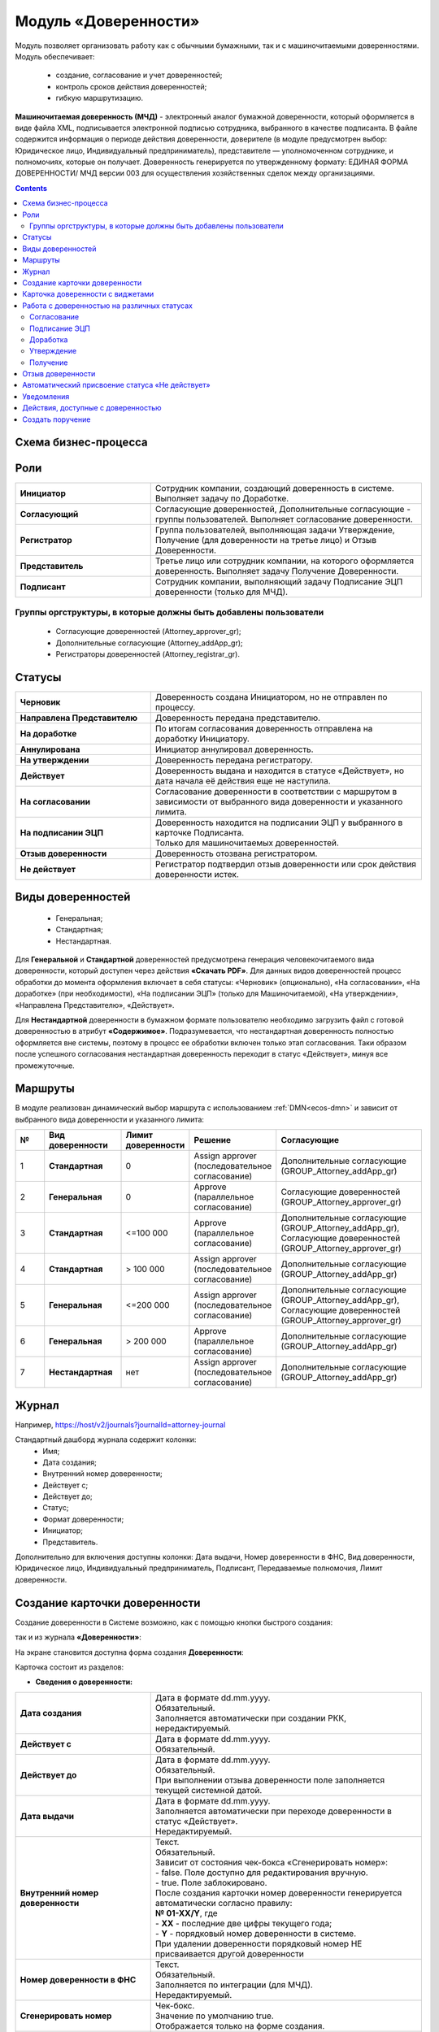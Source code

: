 Модуль «Доверенности»
=======================

.. _ecos-poa:

Модуль позволяет организовать работу как с обычными бумажными, так и с машиночитаемыми доверенностями. Модуль обеспечивает:

    -	создание, согласование и учет доверенностей;
    -	контроль сроков действия доверенностей;
    -	гибкую маршрутизацию.

**Машиночитаемая доверенность (МЧД)** - электронный аналог бумажной доверенности, который оформляется в виде файла XML, подписывается электронной подписью сотрудника, выбранного в качестве подписанта. 
В файле содержится информация о периоде действия доверенности, доверителе (в модуле предусмотрен выбор: Юридическое лицо, Индивидуальный предприниматель), представителе — уполномоченном сотруднике, и полномочиях, которые он получает. Доверенность генерируется по утвержденному формату: ЕДИНАЯ ФОРМА ДОВЕРЕННОСТИ/ МЧД версии 003 для осуществления хозяйственных сделок между организациями.

.. contents::
		:depth: 3

Схема бизнес-процесса
----------------------

.. image:: _static/poa/bp_scheme.png
       :width: 800
       :align: center

Роли
----

.. list-table::
      :widths: 20 40
      :class: tight-table 
      
      * - **Инициатор**
        - Сотрудник компании, создающий доверенность в системе. Выполняет задачу по Доработке.
      * - **Согласующий**
        - Согласующие доверенностей, Дополнительные согласующие - группы пользователей. Выполняет согласование доверенности.
      * - **Регистратор**
        - Группа пользователей, выполняющая задачи Утверждение, Получение (для доверенности на третье лицо) и Отзыв Доверенности.
      * - **Представитель**
        - Третье лицо или сотрудник компании, на которого оформляется доверенность. Выполняет задачу Получение Доверенности. 
      * - **Подписант**
        - Сотрудник компании, выполняющий задачу Подписание ЭЦП доверенности (только для МЧД).


Группы оргструктуры, в которые должны быть добавлены пользователи
~~~~~~~~~~~~~~~~~~~~~~~~~~~~~~~~~~~~~~~~~~~~~~~~~~~~~~~~~~~~~~~~~~~~~~~~

     * Согласующие доверенностей (Attorney_approver_gr);
     * Дополнительные согласующие (Attorney_addApp_gr);
     * Регистраторы доверенностей (Attorney_registrar_gr).

.. image:: _static/poa/poa_01.png
       :width: 600
       :align: center

Статусы
--------

.. list-table::
      :widths: 20 40
      :class: tight-table 
      
      * - **Черновик**
        - Доверенность создана Инициатором, но не отправлен по процессу.
      * - **Направлена Представителю**
        - Доверенность передана представителю.
      * - **На доработке**
        - По итогам согласования доверенность отправлена на доработку Инициатору.
      * - **Аннулирована**
        - Инициатор аннулировал доверенность.
      * - **На утверждении**
        - Доверенность передана регистратору.
      * - **Действует**
        - Доверенность выдана и находится в статусе «Действует», но дата начала её действия еще не наступила.
      * - **На согласовании**
        - Согласование доверенности в соответствии с маршрутом в зависимости от выбранного вида доверенности и указанного лимита.
      * - **На подписании ЭЦП**
        - | Доверенность находится на подписании ЭЦП у выбранного в карточке Подписанта.
          | Только для машиночитаемых доверенностей.
      * - **Отзыв доверенности**
        - Доверенность отозвана регистратором.
      * - **Не действует**
        - Регистратор подтвердил отзыв доверенности или срок действия доверенности истек.

Виды доверенностей
--------------------

    -	Генеральная;
    -	Стандартная;
    -	Нестандартная.

Для **Генеральной** и **Стандартной** доверенностей предусмотрена генерация человекочитаемого вида доверенности, который доступен через действия **«Скачать PDF»**. Для данных видов доверенностей процесс обработки до момента оформления включает в себя статусы: «Черновик» (опционально), «На согласовании», «На доработке» (при необходимости), «На подписании ЭЦП» (только для Машиночитаемой), «На утверждении», «Направлена Представителю», «Действует».

Для **Нестандартной** доверенности в бумажном формате пользователю необходимо загрузить файл с готовой доверенностью в атрибут **«Содержимое»**. Подразумевается, что нестандартная доверенность полностью оформляется вне системы, поэтому в процесс ее обработки включен только этап согласования. Таки образом после успешного согласования нестандартная доверенность переходит в статус «Действует», минуя все промежуточные. 

Маршруты
----------

.. _poa_routs:

В модуле реализован динамический выбор маршрута с использованием  :ref:`DMN<ecos-dmn>` и зависит от выбранного вида доверенности и указанного лимита:

.. list-table::
      :widths: 5 10 5 10 20
      :header-rows: 1
      :class: tight-table 
      
      * - №
        - Вид доверенности
        - Лимит доверенности
        - Решение
        - Согласующие
      * - 1
        - **Стандартная**
        - 0
        - | Assign approver 
          | (последовательное согласование)
        - | Дополнительные согласующие
          | (GROUP_Attorney_addApp_gr)
      * - 2
        - **Генеральная**
        - 0
        - | Approve
          | (параллельное согласование)
        - | Согласующие доверенностей
          | (GROUP_Attorney_approver_gr)
      * - 3
        - **Стандартная**
        - <=100 000
        - | Approve
          | (параллельное согласование)
        - | Дополнительные согласующие
          | (GROUP_Attorney_addApp_gr),
          | Согласующие доверенностей
          | (GROUP_Attorney_approver_gr)
      * - 4
        - **Стандартная**
        - > 100 000
        - | Assign approver 
          | (последовательное согласование)
        - | Дополнительные согласующие
          | (GROUP_Attorney_addApp_gr)
      * - 5
        - **Генеральная**
        - <=200 000
        - | Assign approver 
          | (последовательное согласование)
        - | Дополнительные согласующие
          | (GROUP_Attorney_addApp_gr),
          | Согласующие доверенностей
          | (GROUP_Attorney_approver_gr)
      * - 6
        - **Генеральная**
        - > 200 000
        - | Approve
          | (параллельное согласование)
        - | Дополнительные согласующие
          | (GROUP_Attorney_addApp_gr)
      * - 7
        - **Нестандартная**
        - нет
        - | Assign approver 
          | (последовательное согласование)
        - | Дополнительные согласующие
          | (GROUP_Attorney_addApp_gr)

Журнал
-------

.. image:: _static/poa/poa_02.png
       :width: 600
       :align: center 

Например, https://host/v2/journals?journalId=attorney-journal

Стандартный дашборд журнала содержит колонки:
    -	Имя;
    -	Дата создания;
    -	Внутренний номер доверенности;
    -	Действует с;
    -	Действует до;
    -	Статус;
    -	Формат доверенности;
    -	Инициатор;
    -	Представитель.

Дополнительно для включения доступны колонки: Дата выдачи, Номер доверенности в ФНС, Вид доверенности, Юридическое лицо, Индивидуальный предприниматель, Подписант, Передаваемые полномочия, Лимит доверенности.

Создание карточки доверенности
--------------------------------

Создание доверенности в Системе возможно, как с помощью кнопки быстрого создания:

.. image:: _static/poa/poa_03.png
       :width: 200
       :align: center 

так и из журнала **«Доверенности»**:

.. image:: _static/poa/poa_04.png
       :width: 600
       :align: center 

На экране становится доступна форма создания **Доверенности**:

.. image:: _static/poa/poa_05.png
       :width: 600
       :align: center 

Карточка состоит из разделов:

-	**Сведения о доверенности:**

.. image:: _static/poa/poa_06.png
       :width: 700
       :align: center 

.. list-table::
      :widths: 20 40
      :class: tight-table
      :align: center
      
      * - **Дата создания**
        - | Дата в формате dd.mm.yyyy. 
          | Обязательный. 
          | Заполняется автоматически при создании РКК, нередактируемый.
      * - **Действует с**
        - | Дата в формате dd.mm.yyyy. 
          | Обязательный.
      * - **Действует до**
        - | Дата в формате dd.mm.yyyy. 
          | Обязательный. 
          | При выполнении отзыва доверенности поле заполняется текущей системной датой.
      * - **Дата выдачи**
        - | Дата в формате dd.mm.yyyy. 
          | Заполняется автоматически при переходе доверенности в статус «Действует». 
          | Нередактируемый. 
      * - **Внутренний номер доверенности**
        - | Текст.
          | Обязательный.  
          | Зависит от состояния чек-бокса «Сгенерировать номер»:
          | - false. Поле доступно для редактирования вручную.
          | - true. Поле заблокировано. 
          | После создания карточки номер доверенности генерируется автоматически согласно правилу:
          | **№ 01-ХХ/Y**, где
          | -	**ХХ** - последние две цифры текущего года;
          | -	**Y** - порядковый номер доверенности в системе.
          | При удалении доверенности порядковый номер НЕ присваивается другой доверенности
      * - **Номер доверенности в ФНС**
        - | Текст.
          | Обязательный.  
          | Заполняется по интеграции (для МЧД).
          | Нередактируемый. 
      * - **Сгенерировать номер**
        - | Чек-бокс. 
          | Значение по умолчанию true.  
          | Отображается только на форме создания.
      * - **Вид доверенности**
        - | Выбор из списка:
          | 1.	Генеральная; 
          | 2.	Стандартная;
          | 3.	Нестандартная.
          | Обязательный. 
      * - **Формат доверенности**
        - | Выбор из списка:
          | 1.	Бумажная; 
          | 2.	Машиночитаемая.
          | Обязательный. 
          | При **Вид доверенности = Нестандартная** в поле **«Формат доверенности»** автоматически выставляется значение **«Бумажная»** и блокируется (выбор значения «Машиночитаемая» становится недоступен). 
      * - **Код налогового органа**
        - | Число. Обязательный. 
          | Зависит от выбранного значения в поле «Формат доверенности»:
          | -	Бумажная. Поле пустое и недоступно для редактирования. 
          | -	Машиночитаемая. Поле доступно для редактирования вручную. 
          | Проверка введенного значения: Код должен содержать 4 цифры.
      * - **Автор**
        - | Заполняется автоматически пользователем, создавшим карточку. 
          | Обязательный, нередактируемый.

-	**Сведения о доверителе:**

Скрыто с формы, если **«Вид доверенности»** выбран **«Нестандартная»**.

.. image:: _static/poa/poa_07.png
       :width: 700
       :align: center 

.. list-table::
      :widths: 20 40
      :class: tight-table
      :align: center
      
      * - **Категория доверителя**
        - | Выбор из списка:
          | 1.	Индивидуальный предприниматель;
          | 2.	Юридическое лицо.
          | Обязательный.
      * - **Место подписания**
        - | Текст.
          | Обязательный.
      * - **Подписант**
        - | Выбор из Оргструктуры.  
          | Обязательный, если **Формат доверенности** = **«Машиночитаемая»**, иначе - необязательный.

-	**Данные организации:**

Отображается, если **«Категория доверителя»** выбрана **«Юридическое лицо»**. Изначально раздел скрыт.

.. image:: _static/poa/poa_08.png
       :width: 700
       :align: center 

.. list-table::
      :widths: 20 40
      :class: tight-table
      :align: center
      
      * - **Юридическое лицо**
        - | Выбор из справочника «Юридические лица». 
          | Обязательный.
      * - **Адрес**
        - | Текст. 
          | Обязательный.
          | Заполняется автоматически значением поля «Юридический адрес» из карточки выбранного Юридического лица.
      * - **Регион**
        - | Выбор из справочника «Субъекты Российской Федерации».
          | Обязательный.
      * - **ИНН**
        - | Текст. 
          | Обязательный.
          | Заполняется автоматически значением поля «ИНН» из карточки выбранного Юридического лица.
      * - **КПП**
        - | Текст. 
          | Обязательный.
          | Заполняется автоматически значением поля «КПП» из карточки выбранного Юридического лица. 
      * - **ОГРН**
        - | Текст. 
          | Обязательный.
          | Заполняется автоматически значением поля «ОГРН» из карточки выбранного Юридического лица. 

-	**Единоличный исполнительный орган:**

Отображается, если **«Категория доверителя»** выбрана **«Юридическое лицо»**. Изначально раздел скрыт.

.. image:: _static/poa/poa_09.png
       :width: 700
       :align: center 

.. list-table::
      :widths: 20 40
      :class: tight-table
      :align: center 
      
      * - **Фамилия**
        - | Текст
          | Обязательный.
          | Заполняется автоматически значением поля «Фамилия» из профиля Генерального директора в карточке Юридического лица. 
      * - **Имя**
        - | Текст
          | Обязательный.
      * - **Отчество**
        - | Текст
          | Необязательный.
          | Заполняется автоматически значением поля «Отчество» из профиля Генерального директора в карточке Юридического лица.
      * - **Дата рождения**
        - | Дата в формате dd.MM.yyyy. 
          | Обязательный.
          | Заполняется автоматически значением поля «Дата рождения» из профиля Генерального директора в карточке Юридического лица.
      * - **Должность**
        - | Текст
          | Обязательный.
          | Заполняется автоматически значением поля «Должность» из профиля Генерального директора в карточке Юридического лица. Обязательный.
      * - **ИНН**
        - | Текст
          | Обязательный.
          | Пока заполняется вручную, в будущем планируется добавить поле в профиль пользователя и забирать значение оттуда. 
      * - **СНИЛС**
        - | Текст
          | Обязательный.
          | Пока заполняется вручную, в будущем планируется добавить поле в профиль пользователя и забирать значение оттуда.

-	**Данные об индивидуальном предпринимателе:**

Отображается, если **«Категория доверителя»** выбрана **«Индивидуальный предприниматель»**. Изначально раздел скрыт.

.. image:: _static/poa/poa_10.png
       :width: 700
       :align: center 

.. list-table::
      :widths: 20 40
      :class: tight-table
      :align: center
      
      * - **Индивидуальный предприниматель**
        - | Выбор из справочника «Юридические лица». 
          | Обязательный.
      * - **Фамилия**
        - | Текст
          | Обязательный. Редактируемое.
          | Заполняется автоматически значением поля «Фамилия» из профиля Индивидуального предпринимателя в карточке Юридического лица. 
      * - **Имя**
        - | Текст
          | Обязательный. Редактируемое.
          | Заполняется автоматически значением поля «Имя» из профиля Индивидуального предпринимателя в карточке Юридического лица. 
      * - **Отчество**
        - | Текст
          | Необязательное. Редактируемое.
          | Заполняется автоматически значением поля «Отчество» из профиля Индивидуального предпринимателя в карточке Юридического лица. 
      * - **Дата рождения**
        - | Дата в формате dd.mm.yyyy. 
          | Обязательный. Редактируемое.
          | Заполняется автоматически значением поля «Дата рождения» из профиля Индивидуального предпринимателя в карточке Юридического лица. 
      * - **Пол**
        - | Выбор из списка:
          | 1.	Женский;
          | 2.	Мужской.
          | Обязательный. 
      * - **СНИЛС**
        - | Число
          | Обязательный.
          | Заполняется автоматически значением одноименного поля из карточки выбранного Юридического лица. 
      * - **ИНН**
        - | Число
          | Обязательный.
          | Заполняется автоматически значением одноименного поля из карточки выбранного Юридического лица.
      * - **ОГРНИП**
        - | Число
          | Обязательный.
          | Заполняется автоматически значением одноименного поля из карточки выбранного Юридического лица. 
      * - **Свидетельство**
        - | Число
          | Обязательный. Редактируемое.
          | Заполняется автоматически значением одноименного поля из карточки выбранного Юридического лица. 

-	**Документ, удостоверяющий личность индивидуального предпринимателя:**

Отображается, если **«Категория доверителя»** выбрана **«Индивидуальный предприниматель»**. Изначально раздел скрыт.

.. image:: _static/poa/poa_11.png
       :width: 700
       :align: center 

.. list-table::
      :widths: 20 40
      :class: tight-table
      :align: center
      
      * - **Документ**
        - | Выбор из справочника «Код вида документа». 
          | Обязательный.
          | Значение по умолчанию: «Паспорт гражданина Российской Федерации»
      * - **Серия**
        - | Число
          | Обязательный. Редактируемый.
      * - **Номер**
        - | Число
          | Обязательный. Редактируемый.
      * - **Дата выдачи**
        - | Дата в формате dd.mm.yyyy.
          | Обязательный. Редактируемый.
      * - **Код подразделения**
        - | Дата в формате dd.mm.yyyy.
          | Обязательный. Редактируемый.
      * - **Код вида документа**
        - | Текст
          | Обязательный. Нередактируемый.
          | Заполняется автоматически из справочника «Код вида документа» в соответствии с выбранным значением в поле «Документ».
      * - **Кем выдан**
        - | Текст
          | Обязательный. Редактируемый.

-	**Сведения о представителе:**

Скрыто с формы, если «Вид доверенности» выбран «Нестандартная».

.. image:: _static/poa/poa_12.png
       :width: 700
       :align: center 

.. list-table::
      :widths: 20 40
      :class: tight-table
      :align: center
      
      * - **Сотрудник**
        - | Выбор из Оргструктуры. 
          | Необязательный. 
          | Скрывается с формы при доверенности на третье лицо=true.
      * - **Доверенность на третье лицо**
        - | Чек-бокс. 
          | По умолчанию значение false.
      * - **Должность**
        - | Текст. 
          | Обязательный. 
          | Зависит от поля «Сотрудник»:
          | -	заполнено, автоматическое заполнение из профиля выбранного пользователя;
          | -	не заполнено, ручное заполнение.      
      * - **Пол**
        - | Выбор из списка:
          | 1.	Женский;
          | 2.	Мужской.
          | Обязательный.
          | Зависит от поля «Сотрудник»:
          | -	заполнено, автоматическое заполнение из профиля выбранного пользователя;
          | -	не заполнено, ручное заполнение. 
      * - **Фамилия**
        - | Текст.
          | Обязательный.
          | Зависит от поля «Сотрудник»:
          | -	заполнено, автоматическое заполнение из профиля выбранного пользователя;
          | -	не заполнено, ручное заполнение. 
      * - **Имя**
        - | Текст.
          | Обязательный.
          | Зависит от поля «Сотрудник»:
          | -	заполнено, автоматическое заполнение из профиля выбранного пользователя;
          | -	не заполнено, ручное заполнение. 
      * - **Отчество**
        - | Текст.
          | Обязательный.
          | Зависит от поля «Сотрудник»:
          | -	заполнено, автоматическое заполнение из профиля выбранного пользователя;
          | -	не заполнено, ручное заполнение. 
      * - **Дата рождения**
        - | Дата в формате dd.mm.yyyy. 
          | Обязательный.
          | Зависит от поля «Сотрудник»:
          | -	заполнено, автоматическое заполнение из профиля выбранного пользователя;
          | -	не заполнено, ручное заполнение. 
      * - **ИНН**
        - | Текст.
          | Обязательный.
          | Зависит от поля «Сотрудник»:
          | -	заполнено, автоматическое заполнение из профиля выбранного пользователя;
          | -	не заполнено, ручное заполнение. 
      * - **СНИЛС**
        - | Текст.
          | Обязательный.
          | Зависит от поля «Сотрудник»:
          | -	заполнено, автоматическое заполнение из профиля выбранного пользователя;
          | -	не заполнено, ручное заполнение. 

-	**Документ, удостоверяющий личность представителя:**

.. image:: _static/poa/poa_13.png
       :width: 700
       :align: center 

.. list-table::
      :widths: 20 40
      :class: tight-table
      :align: center 
      
      * - **Документ**
        - | Выбор из справочника «Код вида документа». 
          | Обязательный.
          | Значение по умолчанию: «Паспорт гражданина Российской Федерации»
      * - **Серия**
        - | Число
          | Обязательный. Редактируемый.
      * - **Номер**
        - | Число
          | Обязательный. Редактируемый.
      * - **Дата выдачи**
        - | Дата в формате dd.mm.yyyy.
          | Обязательный. Редактируемый.
      * - **Код подразделения**
        - | Дата в формате dd.mm.yyyy.
          | Обязательный. Редактируемый.
      * - **Код вида документа**
        - | Текст
          | Обязательный. Нередактируемый.
          | Заполняется автоматически из справочника «Код вида документа» в соответствии с выбранным значением в поле «Документ».
      * - **Кем выдан**
        - | Текст
          | Обязательный. Редактируемый.

-	**Сведения о передаваемых полномочиях:**

Скрыто с формы, если «Вид доверенности» выбран «Нестандартная».

.. image:: _static/poa/poa_14.png
       :width: 700
       :align: center 

.. list-table::
      :widths: 20 40
      :class: tight-table
      :align: center
      
      * - **Передаваемые полномочия**
        - | Множественный выбор из справочника «Классификатор полномочий». 
          | Обязательный, если «Формат доверенности» = Машиночитаемая.
      * - **Лимит доверенности**
        - | Число
          | Необязательный.
          | Формат: два знака после запятой, с разделителем разрядов.
          | **Если поле не было заполнено пользователем, то по умолчанию записывается 0 (важно для корректной работы DMN).**
      * - **Уточнение полномочий**
        - | Многострочный текст. 
          | Необязательный.

Для бумажной доверенности поля **«Передаваемые полномочия»** и **«Уточнение полномочий»** обязательны для заполнения. Если одно заполнено, то обязательность со второго убирается.

-	**Приложения:**

.. image:: _static/poa/poa_15.png
       :width: 700
       :align: center 

.. list-table::
      :widths: 20 40
      :class: tight-table
      :align: center
      
      * - **Комментарий к запросу**
        - | Многострочный текст. 
          | Необязательный.
      * - **Содержимое**
        - | Загрузчик файла. 
          | Отображается и обязательный, если «Вид доверенности» = Нестандартная и «Формат доверенности» = Бумажная.
      * - **Дополнительные файлы**
        - | Загрузчик файла. 
          | Множественное заполнение. Необязательный.
          | Файлы отображаются в виджете «Документы».
          | Предусмотрены следующие типы документов:
          | -	Доверенность на подписание (один файл);
          | -	Отзыв доверенности (один файл);
          | -	Скан-копия доверенности (один файл);
          | -	Скан-копия отзыва доверенности (один файл);
          | -	Прочее (множественное заполнение).

Для отправки доверенности в работу необходимо заполнить обязательные атрибуты на форме создания и нажать кнопку **«Отправить на согласование»**. Обязательные для заполнения атрибуты отмечены знаком **«*»**.

Для видов **«Генеральная»** и **«Стандартная»** доверенность будет сгенерирована по шаблону на основании введенных данных и добавлена как файл-вложение. Файл будет отображаться в виджете **«Документы»**. Человекочитаемый вид доверенности доступен посредством действия **«Скачать PDF»**

Если выбран вид доверенности **«Нестандартная»**, то укажите **Комментарий к запросу** и загрузите файл в атрибут **«Содержимое»**. Добавленный файл будет отображаться в виджете **«Предпросмотр»**.

.. image:: _static/poa/poa_16.png
       :width: 700
       :align: center 

Доверенности будет присвоен номер, который генерируется автоматически согласно правилу **№ 01-ХХ/Y**, где 

    -	**ХХ** - последние две цифры текущего года;
    -	**Y** - порядковый номер доверенности в системе.

При отсутствии возможности заполнить все обязательные атрибуты доверенность может быть сохранена в статусе **«Черновик»**. Для этого необходимо нажать **«Сохранить»**. Впоследствии черновик может быть отредактирован, сохранен повторно или после заполнения обязательных атрибутов отправлен на согласование. 

Все созданные в Системе доверенности (включая в статусе **«Черновик»**) отображаются в журнале **«Доверенности»**.

В случае нажатия кнопки **«Отмена»** форма создания закрывается без сохранения доверенности в Системе.

Карточка доверенности с виджетами
-------------------------------------------

После первого сохранения или отправки в работу карточка отображается в соответствии с действующими настройками страницы данного типа.

.. image:: _static/poa/poa_17.png
       :width: 600
       :align: center 

Стандартный дашборд карточки Довренности имеет вкладки:

- **«Основное»**. Виджеты на ней расположены в две колонки:

  * Колонка 1 (широкая): 
  * 
    -   «Стадии»;
    -	«Мои задачи»;
    -	«Свойства»;
    -	«Комментарии».

  * Колонка 2 (узкая): 

    -	«Статус»;
    -	«Все задачи»;
    -	«Действия»;
    -	«Связи документа»;
    -   «Электронная подпись».

- **«Предпросмотр»**. Одна колонка с виджетом «Предпросмотр», расположенным во всю ширину.
- **«История»**. Виджеты на ней расположены в две колонки:

  * Колонка 1 (широкая):

    -	«История событий».

  * Колонка 2 (узкая):

      -	«Журнал версий».

- **«Документы»**. Одна колонка с виджетом «Документы», расположенным во всю ширину. В виджете «Документы» настроены для отображения типы:

    1.	«Прочее» - предусмотрено множественное заполнение;
    2.	«Доверенность на подписание»;
    3.	«Скан-копия доверенности»;
    4.	«Скан-копия отзыва доверенности»;
    5.	«Отзыв доверенности».

Основные виджеты карточки и их назначение:
    -   **«Стадии»** визуализирует прохождение стадий документа. Стадии представляют собой сгруппированные статусы.
    -	**«Мои задачи»** служит для отображения текущего действия задачи по данному документу у просматривающего его пользователя и варианты их завершения.
    -	**«Свойства»** предназначен для отображения атрибутов карточки и их значений. 
    -	**«Комментарии»** - общий комментарий. Предназначен для ввода и отображения истории ввода комментариев для задачи в целом. Является инструментом обратной связи в цикле обработки выявленных отклонений.
    -	**«Статус»** отображает текущий статус документа (определяется системой автоматически, не доступен для редактирования пользователем).
    -	**«Все задачи»** служит для отображения задач по данному документу и их исполнителей.
    -	**«Действия»** содержит перечень доступных действий с документом на данном статусе.
    -	**«Связи документа»** используется для установки связей данного документа с другими в системе и отображения установленных связей.
    -   **«Электронная подпись»** содержит информацию об ЭЦП, которой был подписан документ, например:

        .. image:: _static/poa/poa_18.png
            :width: 200
            :align: center 

    -	**«История»** служит для отображения событий таких, как создание, обновление, смена статуса документа с фиксацией даты и времени их происшествия, участников и комментариев.
    -	**«Документы»** служит для загрузки сопутствующих документов.

Работа с доверенностью на различных статусах
------------------------------------------------------

Перейти к доверенности в любом статусе можно одним из трех способов:

  -	открыв задачу в Журнале **«Активные задачи»**;
  -	открыв документ в Журнале **«Доверенности»**;
  -	перейдя по ссылке из полученного уведомления.

Подробно о :ref:`задачах<tasks>`.

Согласование
~~~~~~~~~~~~~~~

Группы согласующих (Согласующие доверенностей, Дополнительные согласующие) назначаются динамически - последовательно или параллельно в зависимости от выбранного вида доверенности и указанного лимита. См.  :ref:`Маршруты<poa_routs>`.

В статусе **«На согласование»** доступны следующие варианты завершения задачи:

.. list-table::
      :widths: 20 20
      :class: tight-table
      
      * - |

          .. image:: _static/poa/poa_20.png
              :width: 600
              :align: center 

        - | 

          .. image:: _static/poa/poa_21.png
              :width: 600
              :align: center 

-	**«На доработку»** - отправить Инициатору на доработку, если в доверенности есть спорные вопросы. Внесите комментарий. Доверенность переходит в статус **«Доработка»**. Инициатору доверенности будет отправлено уведомление.
-	**«Согласовать»** - для формата **«Машиночитаемая»** доверенность переходит в статус **«На подписании ЭЦП»**, для формата **«Бумажная»**- **«На утверждении»**. Исполнителю задачи будет отправлено уведомление.

Подписание ЭЦП
~~~~~~~~~~~~~~~

Только для формата доверенности **«Машиночитаемая»**.

Задача **«Подписание ЭЦП»** назначается на подписанта, выбранного в разделе **«Сведения о доверителе»**. В статусе **«На подписании ЭЦП»** доступны следующие варианты завершения задачи:

.. list-table::
      :widths: 20 20
      :class: tight-table
      
      * - |

          .. image:: _static/poa/poa_22.png
              :width: 600
              :align: center 

        - | 

          .. image:: _static/poa/poa_23.png
              :width: 300
              :align: center 

-	**«На доработку»** - отправить Инициатору на доработку, если в доверенности есть спорные вопросы. Внесите комментарий. Доверенность переходит в статус **«Доработка»**. Инициатору доверенности будет отправлено уведомление.
-	**«Подписать»** - доверенность переходит в статус **«На утверждении»**. Исполнителю задачи будет отправлено уведомление.

Информация об ЭЦП будет отражена в виджете **«Электронная подпись»**.

Доработка
~~~~~~~~~~~

Доработка доверенности  доступна Инициатору.

В статусе **«Доработка»** Инициатору доступны следующие варианты завершения задачи:

.. image:: _static/poa/poa_24.png
    :width: 600
    :align: center 

Инициатор изучает замечания, оставленные Согласующим в поле **Комментарий**, оценивает целесообразность доработки доверенности. Используя действия **«Редактировать свойства»**, вносит изменения и выносит решение:

-	**«Аннулировать»** - если доработка доверенности оказывается нецелесообразной. Внесите комментарий. Доверенность переходит в статус **«Аннулирована»**.
-	**«Выполнено»** - если Инициатор выполнил доработку доверенности. Доверенность возвращается в статус, с которого была отправлен в доработку. Исполнителю задачи будет отправлено уведомление.

Утверждение
~~~~~~~~~~~

Доверенность утверждают сотрудники группы **«Регистраторы доверенностей»**.
В статусе **«На утверждении»** доступны следующие варианты завершения задачи:

.. image:: _static/poa/poa_25.png
    :width: 600
    :align: center 

-	**«На доработку»** - отправить Инициатору на доработку, если в доверенности есть спорные вопросы. Внесите комментарий. Доверенность переходит в статус **«Доработка»**. Инициатору доверенности будет отправлено уведомление.
-	**«Выполнено»** - Доверенность переходит в статус **«Направлена Представителю»**. Исполнителю задачи будет отправлено уведомление.

В виджете **«Документы»** можно загрузить скан-копию доверенности. 

.. image:: _static/poa/poa_26.png
    :width: 500
    :align: center 

Получение
~~~~~~~~~~~

Задача **«Получение»** назначается на сотрудника, выбранного в разделе **«Сведения о представителе»**.

В статусе **«Направлена Представителю»** доступны следующие варианты завершения задачи:

.. image:: _static/poa/poa_27.png
    :width: 500
    :align: center 

-	**«Выполнено»** - Доверенность получена. Доверенность переходит в статус **«Действует»**.

Отзыв доверенности
--------------------

Действие доступно пользователям, входящим в группу **«Регистраторы доверенностей»** в статусе доверенности **«Действует»**.

.. list-table::
      :widths: 20 20
      :class: tight-table
      :align: center
      
      * - |

          .. image:: _static/poa/poa_28.png
              :width: 250
              :align: center 

        - | 

          .. image:: _static/poa/poa_29.png
              :width: 300
              :align: center 

При активации действия статус меняется на **«Отзыв доверенности»**, автоматически текущей системной датой заполняется атрибут **«Действует до»**:

.. image:: _static/poa/poa_30.png
    :width: 600
    :align: center 

Сотрудники группы **«Регистраторы доверенностей»** указывают комментарий и выносят по задаче решение **«Выполнено»**:

.. image:: _static/poa/poa_31.png
    :width: 600
    :align: center 

Доверенность переходит в статус **«Не действует»**.

Автоматический присвоение статуса «Не действует»
-----------------------------------------------------

Когда дата, указанная в поле **«Действует до»** становится меньше текущей даты, статус доверенности автоматически изменяется на **«Не действует»**.

Уведомления
-------------

Стандартное уведомление о назначении задачи. Например:

.. image:: _static/poa/notification_01.png
    :width: 350
    :align: center 

Кроме стандартных уведомлений о назначении задачи, есть еще уведомления за 20 дней до окончания срока действия доверенности. 
В случае, если на момент оформления доверенности до окончания срока действия менее 20 дней (уж не знаю бывают ли такие доверенности в реальной жизни), то такое уведомление тоже отправляется.

.. image:: _static/poa/notification_02.png
    :width: 350
    :align: center 

Действия, доступные с доверенностью
-------------------------------------

Для бумажной доверенности:

.. image:: _static/poa/poa_32.png
    :width: 250
    :align: center 

- **Скачать в PDF** - загрузить сгенерированную доверенность в формате pdf 

Для машиночитаемой доверенности:

.. image:: _static/poa/poa_33.png
    :width: 250
    :align: center 

- **Скачать** - загрузить доверенность в формате doc
- **Скачать в PDF**	- загрузить сгенерированную доверенность в формате pdf
- **Выгрузить в XML**	- выгрузить файл МЧД в формате xml

Создать поручение
------------------

Cоздать поручение можно из карточки документа, выбрав действие **«Создать поручение»**. См. подробно :ref:`Создание поручения из карточки<ecos-assignments-action>`